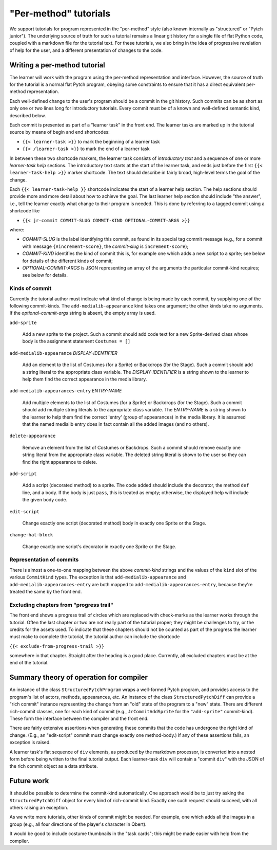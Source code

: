 "Per-method" tutorials
======================

We support tutorials for program represented in the "per-method" style
(also known internally as "structured" or "Pytch junior").  The
underlying source of truth for such a tutorial remains a linear git
history for a single file of flat Python code, coupled with a markdown
file for the tutorial text.  For these tutorials, we also bring in the
idea of progressive revelation of help for the user, and a different
presentation of changes to the code.


Writing a per-method tutorial
-----------------------------

The learner will work with the program using the per-method
representation and interface.  However, the source of truth for the
tutorial is a normal flat Pytch program, obeying some constraints to
ensure that it has a direct equivalent per-method representation.

Each well-defined change to the user's program should be a commit in
the git history.  Such commits can be as short as only one or two
lines long for introductory tutorials.  Every commit must be of a
known and well-defined semantic kind, described below.

Each commit is presented as part of a "learner task" in the front end.
The learner tasks are marked up in the tutorial source by means of
begin and end shortcodes:

* ``{{< learner-task >}}`` to mark the beginning of a learner task

* ``{{< /learner-task >}}`` to mark the end of a learner task

In between these two shortcode markers, the learner task consists of
*introductory text* and a sequence of one or more *learner-task help*
sections.  The introductory text starts at the start of the learner
task, and ends just before the first ``{{< learner-task-help >}}``
marker shortcode.  The text should describe in fairly broad,
high-level terms the goal of the change.

Each ``{{< learner-task-help }}`` shortcode indicates the start of a
learner help section.  The help sections should provide more and more
detail about how to achieve the goal.  The last learner help section
should include "the answer", i.e., tell the learner exactly what
change to their program is needed.  This is done by referring to a
tagged commit using a shortcode like

* ``{{< jr-commit COMMIT-SLUG COMMIT-KIND OPTIONAL-COMMIT-ARGS >}}``

where:

* *COMMIT-SLUG* is the label identifying this commit, as found in its
  special tag commit message (e.g., for a commit with message
  ``{#increment-score}``, the *commit-slug* is ``increment-score``);

* *COMMIT-KIND* identifies the kind of commit this is, for example one
  which adds a new script to a sprite; see below for details of the
  different kinds of commit;

* *OPTIONAL-COMMIT-ARGS* is JSON representing an array of the
  arguments the particular commit-kind requires; see below for
  details.

Kinds of commit
~~~~~~~~~~~~~~~

Currently the tutorial author must indicate what kind of change is
being made by each commit, by supplying one of the following
commit-kinds.  The ``add-medialib-appearance`` kind takes one
argument; the other kinds take no arguments.  If the
*optional-commit-args* string is absent, the empty array is used.

``add-sprite``

    Add a new sprite to the project.  Such a commit should add code
    text for a new Sprite-derived class whose body is the assignment
    statement ``Costumes = []``

``add-medialib-appearance`` *DISPLAY-IDENTIFIER*

    Add an element to the list of Costumes (for a Sprite) or Backdrops
    (for the Stage).  Such a commit should add a string literal to the
    appropriate class variable.  The *DISPLAY-IDENTIFIER* is a string
    shown to the learner to help them find the correct appearance in
    the media library.

``add-medialib-appearances-entry`` *ENTRY-NAME*

    Add multiple elements to the list of Costumes (for a Sprite) or
    Backdrops (for the Stage).  Such a commit should add multiple
    string literals to the appropriate class variable.  The
    *ENTRY-NAME* is a string shown to the learner to help them find
    the correct 'entry' (group of appearances) in the media library.
    It is assumed that the named medialib entry does in fact contain
    all the added images (and no others).

``delete-appearance``

    Remove an element from the list of Costumes or Backdrops.  Such a
    commit should remove exactly one string literal from the
    appropriate class variable.  The deleted string literal is shown
    to the user so they can find the right appearance to delete.

``add-script``

    Add a script (decorated method) to a sprite.  The code added
    should include the decorator, the method ``def`` line, and a body.
    If the body is just ``pass``, this is treated as empty; otherwise,
    the displayed help will include the given body code.

``edit-script``

    Change exactly one script (decorated method) body in exactly one
    Sprite or the Stage.

``change-hat-block``

    Change exactly one script's decorator in exactly one Sprite or the
    Stage.

Representation of commits
~~~~~~~~~~~~~~~~~~~~~~~~~

There is almost a one-to-one mapping between the above *commit-kind*
strings and the values of the ``kind`` slot of the various
``CommitKind`` types.  The exception is that
``add-medialib-appearance`` and ``add-medialib-appearances-entry`` are
both mapped to ``add-medialib-appearances-entry``, because they're
treated the same by the front end.

Excluding chapters from "progress trail"
~~~~~~~~~~~~~~~~~~~~~~~~~~~~~~~~~~~~~~~~

The front end shows a progress trail of circles which are replaced
with check-marks as the learner works through the tutorial.  Often the
last chapter or two are not really part of the tutorial proper; they
might be challenges to try, or the credits for the assets used.  To
indicate that these chapters should not be counted as part of the
progress the learner must make to complete the tutorial, the tutorial
author can include the shortcode

``{{< exclude-from-progress-trail >}}``

somewhere in that chapter.  Straight after the heading is a good
place.  Currently, all excluded chapters must be at the end of the
tutorial.


Summary theory of operation for compiler
----------------------------------------

An instance of the class ``StructuredPytchProgram`` wraps a
well-formed Pytch program, and provides access to the program's list
of actors, methods, appearances, etc.  An instance of the class
``StructuredPytchDiff`` can provide a "rich commit" instance
representing the change from an "old" state of the program to a "new"
state.  There are different rich-commit classes, one for each kind of
commit (e.g., ``JrCommitAddSprite`` for the ``"add-sprite"``
commit-kind).  These form the interface between the compiler and the
front end.

There are fairly extensive assertions when generating these commits
that the code has undergone the right kind of change.  (E.g., an
"edit-script" commit must change exactly one method-body.)  If any of
these assertions fails, an exception is raised.

A learner task's flat sequence of ``div`` elements, as produced by the
markdown processor, is converted into a nested form before being
written to the final tutorial output.  Each learner-task ``div`` will
contain a "commit ``div``" with the JSON of the rich commit object as
a data attribute.


Future work
-----------

It should be possible to determine the commit-kind automatically.  One
approach would be to just try asking the ``StructuredPytchDiff``
object for every kind of rich-commit kind.  Exactly one such request
should succeed, with all others raising an exception.

As we write more tutorials, other kinds of commit might be needed.
For example, one which adds all the images in a group (e.g., all four
directions of the player's character in Qbert).

It would be good to include costume thumbnails in the "task cards";
this might be made easier with help from the compiler.

